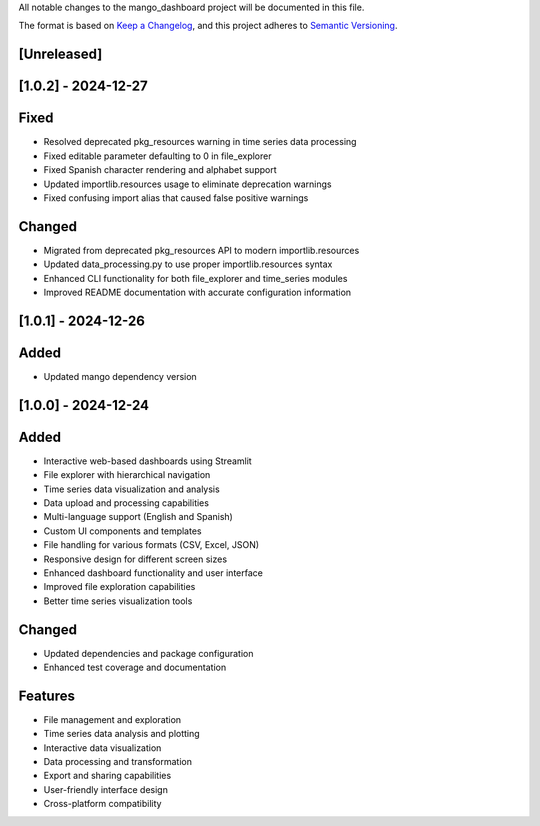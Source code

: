 All notable changes to the mango_dashboard project will be documented in this file.

The format is based on `Keep a Changelog <https://keepachangelog.com/en/1.0.0/>`_,
and this project adheres to `Semantic Versioning <https://semver.org/spec/v2.0.0.html>`_.

[Unreleased]
------------

[1.0.2] - 2024-12-27
--------------------

Fixed
-----
- Resolved deprecated pkg_resources warning in time series data processing
- Fixed editable parameter defaulting to 0 in file_explorer
- Fixed Spanish character rendering and alphabet support
- Updated importlib.resources usage to eliminate deprecation warnings
- Fixed confusing import alias that caused false positive warnings

Changed
-------
- Migrated from deprecated pkg_resources API to modern importlib.resources
- Updated data_processing.py to use proper importlib.resources syntax
- Enhanced CLI functionality for both file_explorer and time_series modules
- Improved README documentation with accurate configuration information


[1.0.1] - 2024-12-26
--------------------

Added
-----
- Updated mango dependency version

[1.0.0] - 2024-12-24
--------------------

Added
-----
- Interactive web-based dashboards using Streamlit
- File explorer with hierarchical navigation
- Time series data visualization and analysis
- Data upload and processing capabilities
- Multi-language support (English and Spanish)
- Custom UI components and templates
- File handling for various formats (CSV, Excel, JSON)
- Responsive design for different screen sizes
- Enhanced dashboard functionality and user interface
- Improved file exploration capabilities
- Better time series visualization tools

Changed
-------
- Updated dependencies and package configuration
- Enhanced test coverage and documentation

Features
--------
- File management and exploration
- Time series data analysis and plotting
- Interactive data visualization
- Data processing and transformation
- Export and sharing capabilities
- User-friendly interface design
- Cross-platform compatibility
